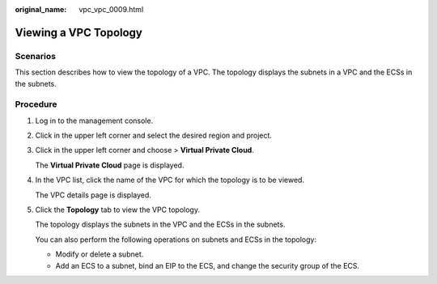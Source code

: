 :original_name: vpc_vpc_0009.html

.. _vpc_vpc_0009:

Viewing a VPC Topology
======================

Scenarios
---------

This section describes how to view the topology of a VPC. The topology displays the subnets in a VPC and the ECSs in the subnets.

Procedure
---------

#. Log in to the management console.

2. Click |image1| in the upper left corner and select the desired region and project.

3. Click |image2| in the upper left corner and choose > **Virtual Private Cloud**.

   The **Virtual Private Cloud** page is displayed.

4. In the VPC list, click the name of the VPC for which the topology is to be viewed.

   The VPC details page is displayed.

5. Click the **Topology** tab to view the VPC topology.

   The topology displays the subnets in the VPC and the ECSs in the subnets.

   You can also perform the following operations on subnets and ECSs in the topology:

   -  Modify or delete a subnet.
   -  Add an ECS to a subnet, bind an EIP to the ECS, and change the security group of the ECS.

.. |image1| image:: /_static/images/en-us_image_0000001865662737.png
.. |image2| image:: /_static/images/en-us_image_0000001818982798.png
